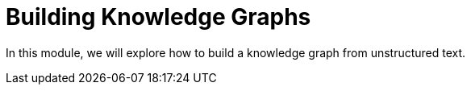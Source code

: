 = Building Knowledge Graphs 
:order: 2

In this module, we will explore how to build a knowledge graph from unstructured text.

